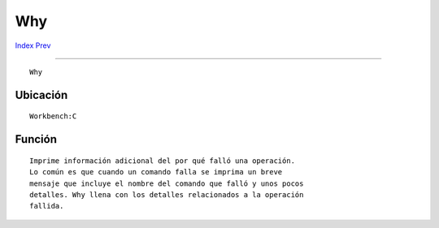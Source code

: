===
Why
===

.. This document is automatically generated. Don't edit it!

`Index <index>`_ `Prev <which>`_ 

---------------

::

 Why 

Ubicación
~~~~~~~~~
::


     Workbench:C


Función
~~~~~~~
::


     Imprime información adicional del por qué falló una operación.
     Lo común es que cuando un comando falla se imprima un breve 
     mensaje que incluye el nombre del comando que falló y unos pocos
     detalles. Why llena con los detalles relacionados a la operación
     fallida.


